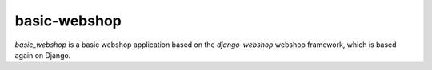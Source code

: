 basic-webshop
=============

`basic_webshop` is a basic webshop application based on the `django-webshop` webshop framework, which is
based again on Django.

